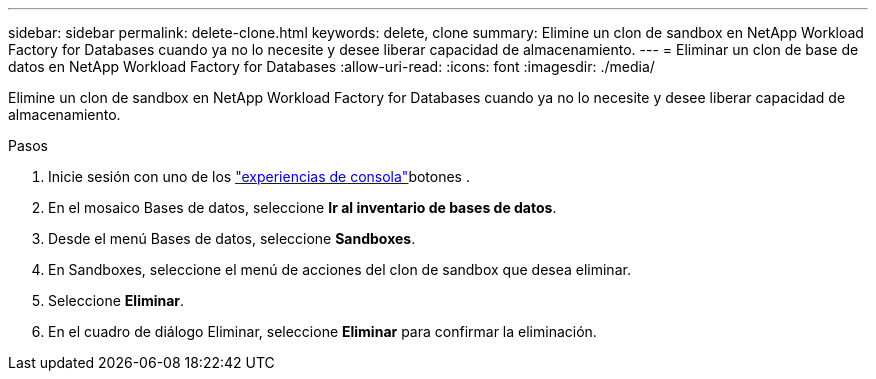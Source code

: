 ---
sidebar: sidebar 
permalink: delete-clone.html 
keywords: delete, clone 
summary: Elimine un clon de sandbox en NetApp Workload Factory for Databases cuando ya no lo necesite y desee liberar capacidad de almacenamiento. 
---
= Eliminar un clon de base de datos en NetApp Workload Factory for Databases
:allow-uri-read: 
:icons: font
:imagesdir: ./media/


[role="lead"]
Elimine un clon de sandbox en NetApp Workload Factory for Databases cuando ya no lo necesite y desee liberar capacidad de almacenamiento.

.Pasos
. Inicie sesión con uno de los link:https://docs.netapp.com/us-en/workload-setup-admin/console-experiences.html["experiencias de consola"^]botones .
. En el mosaico Bases de datos, seleccione *Ir al inventario de bases de datos*.
. Desde el menú Bases de datos, seleccione *Sandboxes*.
. En Sandboxes, seleccione el menú de acciones del clon de sandbox que desea eliminar.
. Seleccione *Eliminar*.
. En el cuadro de diálogo Eliminar, seleccione *Eliminar* para confirmar la eliminación.

